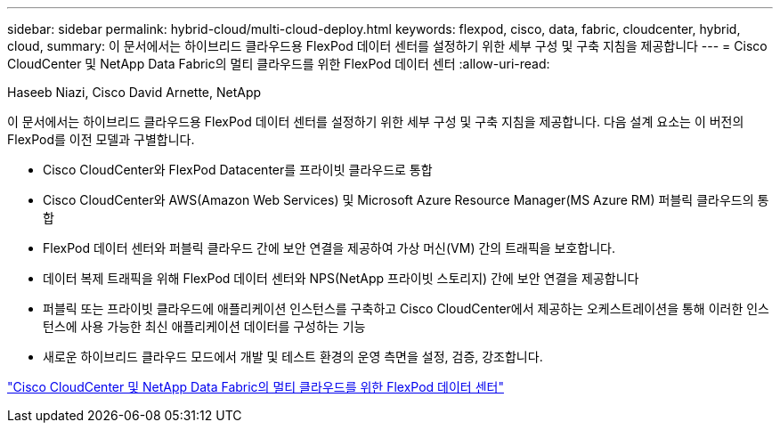---
sidebar: sidebar 
permalink: hybrid-cloud/multi-cloud-deploy.html 
keywords: flexpod, cisco, data, fabric, cloudcenter, hybrid, cloud, 
summary: 이 문서에서는 하이브리드 클라우드용 FlexPod 데이터 센터를 설정하기 위한 세부 구성 및 구축 지침을 제공합니다 
---
= Cisco CloudCenter 및 NetApp Data Fabric의 멀티 클라우드를 위한 FlexPod 데이터 센터
:allow-uri-read: 


Haseeb Niazi, Cisco David Arnette, NetApp

이 문서에서는 하이브리드 클라우드용 FlexPod 데이터 센터를 설정하기 위한 세부 구성 및 구축 지침을 제공합니다. 다음 설계 요소는 이 버전의 FlexPod를 이전 모델과 구별합니다.

* Cisco CloudCenter와 FlexPod Datacenter를 프라이빗 클라우드로 통합
* Cisco CloudCenter와 AWS(Amazon Web Services) 및 Microsoft Azure Resource Manager(MS Azure RM) 퍼블릭 클라우드의 통합
* FlexPod 데이터 센터와 퍼블릭 클라우드 간에 보안 연결을 제공하여 가상 머신(VM) 간의 트래픽을 보호합니다.
* 데이터 복제 트래픽을 위해 FlexPod 데이터 센터와 NPS(NetApp 프라이빗 스토리지) 간에 보안 연결을 제공합니다
* 퍼블릭 또는 프라이빗 클라우드에 애플리케이션 인스턴스를 구축하고 Cisco CloudCenter에서 제공하는 오케스트레이션을 통해 이러한 인스턴스에 사용 가능한 최신 애플리케이션 데이터를 구성하는 기능
* 새로운 하이브리드 클라우드 모드에서 개발 및 테스트 환경의 운영 측면을 설정, 검증, 강조합니다.


link:https://www.cisco.com/c/en/us/td/docs/unified_computing/ucs/UCS_CVDs/flexpod_hybridcloud.html["Cisco CloudCenter 및 NetApp Data Fabric의 멀티 클라우드를 위한 FlexPod 데이터 센터"^]

